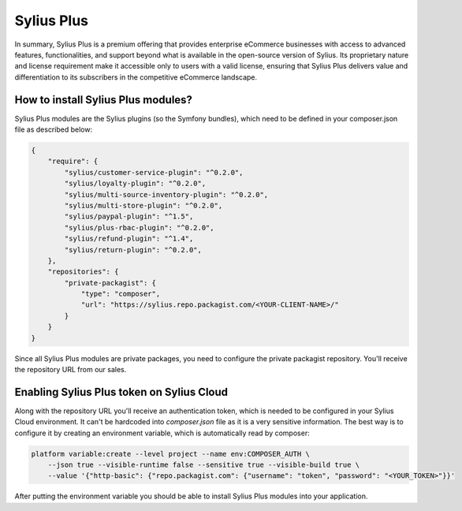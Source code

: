 Sylius Plus
===========

In summary, Sylius Plus is a premium offering that provides enterprise eCommerce businesses with access to advanced features, functionalities,
and support beyond what is available in the open-source version of Sylius. Its proprietary nature and license requirement make it accessible only to users
with a valid license, ensuring that Sylius Plus delivers value and differentiation to its subscribers in the competitive eCommerce landscape.

How to install Sylius Plus modules?
-----------------------------------

Sylius Plus modules are the Sylius plugins (so the Symfony bundles), which need to be defined in your composer.json file as described below:

.. code-block:: json

    {
        "require": {
            "sylius/customer-service-plugin": "^0.2.0",
            "sylius/loyalty-plugin": "^0.2.0",
            "sylius/multi-source-inventory-plugin": "^0.2.0",
            "sylius/multi-store-plugin": "^0.2.0",
            "sylius/paypal-plugin": "^1.5",
            "sylius/plus-rbac-plugin": "^0.2.0",
            "sylius/refund-plugin": "^1.4",
            "sylius/return-plugin": "^0.2.0",
        },
        "repositories": {
            "private-packagist": {
                "type": "composer",
                "url": "https://sylius.repo.packagist.com/<YOUR-CLIENT-NAME>/"
            }
        }
    }

Since all Sylius Plus modules are private packages, you need to configure the private packagist repository. You'll receive the repository URL from our sales.

Enabling Sylius Plus token on Sylius Cloud
------------------------------------------

Along with the repository URL you'll receive an authentication token, which is needed to be configured in your Sylius Cloud environment. It can't be hardcoded into `composer.json` file
as it is a very sensitive information. The best way is to configure it by creating an environment variable, which is automatically read by composer:

.. code-block:: bash

    platform variable:create --level project --name env:COMPOSER_AUTH \
        --json true --visible-runtime false --sensitive true --visible-build true \
        --value '{"http-basic": {"repo.packagist.com": {"username": "token", "password": "<YOUR_TOKEN>"}}'

After putting the environment variable you should be able to install Sylius Plus modules into your application.
